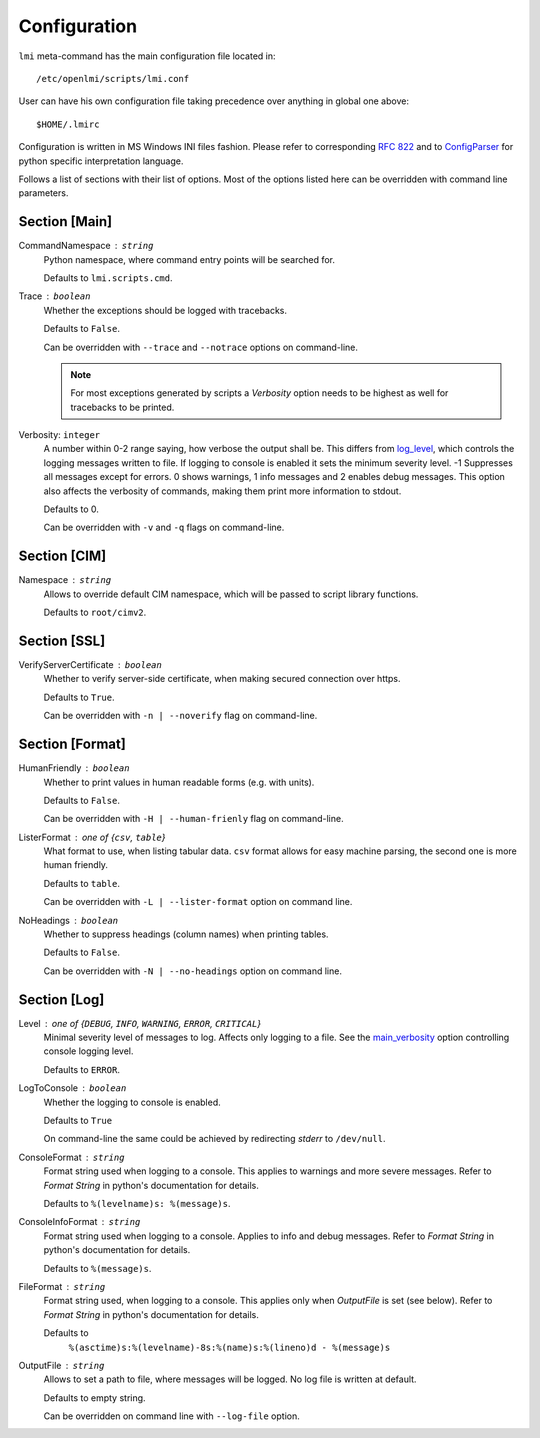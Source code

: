.. _configuration:

Configuration
=============
``lmi`` meta-command has the main configuration file located in: ::

    /etc/openlmi/scripts/lmi.conf

User can have his own configuration file taking precedence over anything in
global one above: ::

    $HOME/.lmirc

Configuration is written in MS Windows INI files fashion. Please refer to
corresponding `RFC 822`_ and to `ConfigParser`_ for python specific
interpretation language.

Follows a list of sections with their list of options. Most of the options
listed here can be overridden with command line parameters.

.. seealso::
    :py:mod:`~lmi.scripts.common.configuration`

.. _sect_main:

Section [Main]
--------------
.. _main_command_namespace:

CommandNamespace : ``string``
    Python namespace, where command entry points will be searched for.

    Defaults to ``lmi.scripts.cmd``.

.. _main_trace:

Trace : ``boolean``
    Whether the exceptions should be logged with tracebacks.

    Defaults to ``False``.

    Can be overridden with ``--trace`` and ``--notrace`` options on
    command-line.

    .. note::
        For most exceptions generated by scripts a *Verbosity* option
        needs to be highest as well for tracebacks to be printed.

.. _main_verbosity:

Verbosity: ``integer``
    A number within 0-2 range saying, how verbose the output shall be. This
    differs from `log_level`_, which controls the logging messages written to
    file. If logging to console is enabled it sets the minimum severity level.
    -1 Suppresses all messages except for errors. 0 shows warnings, 1 info
    messages and 2 enables debug messages. This option also affects the
    verbosity of commands, making them print more information to stdout.

    Defaults to 0.

    Can be overridden with ``-v`` and ``-q`` flags on command-line.

Section [CIM]
-------------
.. _cim_namespace:

Namespace : ``string``
    Allows to override default CIM namespace, which will be passed to
    script library functions.

    Defaults to ``root/cimv2``.

Section [SSL]
-------------
.. _ssl_verify_server_certificate:

VerifyServerCertificate : ``boolean``
    Whether to verify server-side certificate, when making secured
    connection over https.

    Defaults to ``True``.

    Can be overridden with ``-n | --noverify`` flag on command-line.

Section [Format]
----------------
.. _format_human_friendly:

HumanFriendly : ``boolean``
    Whether to print values in human readable forms (e.g. with units).

    Defaults to ``False``.

    Can be overridden with ``-H | --human-frienly`` flag on command-line.

.. _format_lister_format:

ListerFormat : one of {``csv``, ``table``}
    What format to use, when listing tabular data. ``csv`` format allows for
    easy machine parsing, the second one is more human friendly.

    Defaults to ``table``.

    Can be overridden with ``-L | --lister-format`` option on command line.

.. _format_no_headings:

NoHeadings : ``boolean``
    Whether to suppress headings (column names) when printing tables.

    Defaults to ``False``.

    Can be overridden with ``-N | --no-headings`` option on command line.

Section [Log]
-------------
.. _log_level:

Level : one of {``DEBUG``, ``INFO``, ``WARNING``, ``ERROR``, ``CRITICAL``}
    Minimal severity level of messages to log. Affects only logging to a
    file. See the `main_verbosity`_ option controlling console logging level.

    Defaults to ``ERROR``.

LogToConsole : ``boolean``
    Whether the logging to console is enabled.

    Defaults to ``True``

    On command-line the same could be achieved by redirecting *stderr* to
    ``/dev/null``.

.. _log_console_format:

ConsoleFormat : ``string``
    Format string used when logging to a console. This applies to warnings and
    more severe messages. Refer to `Format String` in python's documentation for
    details.

    Defaults to ``%(levelname)s: %(message)s``.

.. _log_console_info_format:

ConsoleInfoFormat : ``string``
    Format string used when logging to a console. Applies to info and debug
    messages. Refer to `Format String` in python's documentation for details.


    Defaults to ``%(message)s``.

.. _log_file_format:

FileFormat : ``string``
    Format string used, when logging to a console. This applies only when
    *OutputFile* is set (see below). Refer to `Format String` in python's
    documentation for details.

    Defaults to
        ``%(asctime)s:%(levelname)-8s:%(name)s:%(lineno)d - %(message)s``

.. _log_output_file:

OutputFile : ``string``
    Allows to set a path to file, where messages will be logged. No log
    file is written at default.

    Defaults to empty string.

    Can be overridden on command line with ``--log-file`` option.

.. ****************************************************************************

.. _`RFC 822`:          http://tools.ietf.org/html/rfc822.html
.. _`ConfigParser`:     http://docs.python.org/2/library/configparser.html
.. _`Format String`:    http://docs.python.org/2/library/logging.html#logrecord-attributes
